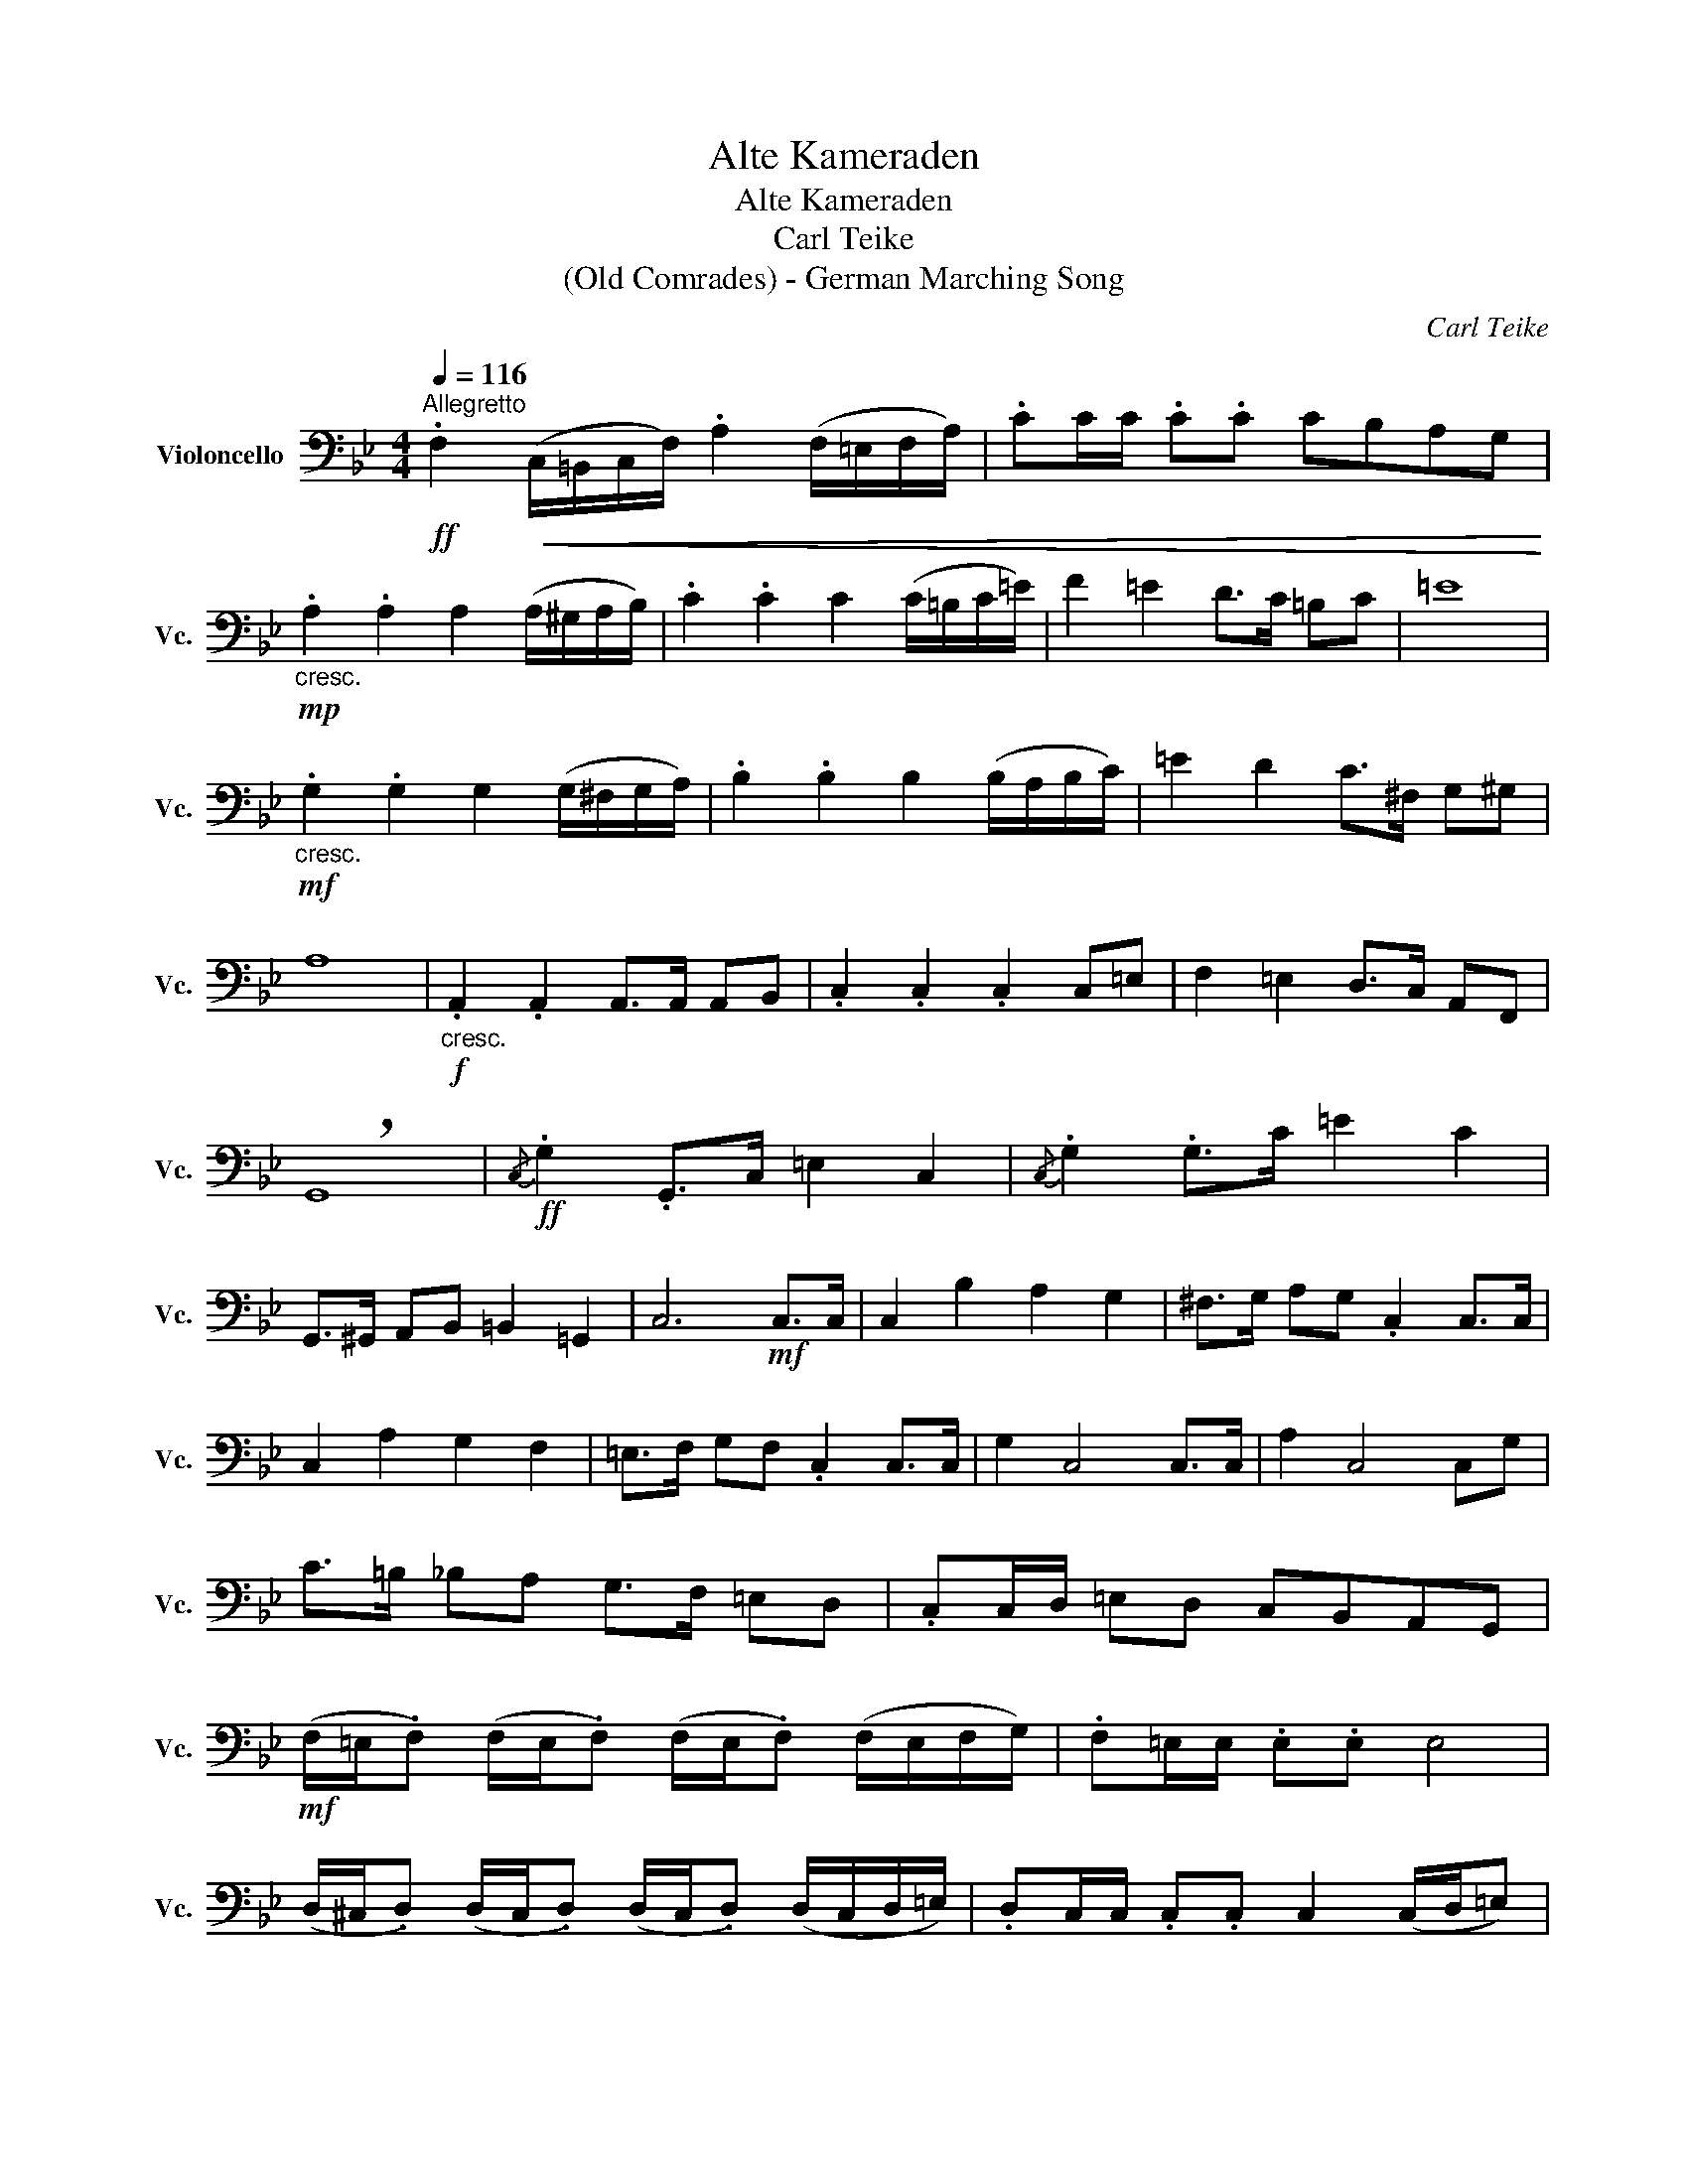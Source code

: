 X:1
T:Alte Kameraden
T:Alte Kameraden
T:Carl Teike
T:(Old Comrades) - German Marching Song
C:Carl Teike
L:1/8
Q:1/4=116
M:4/4
K:Bb
V:1 bass nm="Violoncello" snm="Vc."
V:1
"^Allegretto"!ff! .F,2!<(! (C,/=B,,/C,/F,/) .A,2 (F,/=E,/F,/A,/) | .CC/C/ .C.C CB,A,G,!<)! | %2
!mp!"_cresc." .A,2 .A,2 A,2 (A,/^G,/A,/B,/) | .C2 .C2 C2 (C/=B,/C/=E/) | F2 =E2 D>C =B,C | =E8 | %6
!mf!"_cresc." .G,2 .G,2 G,2 (G,/^F,/G,/A,/) | .B,2 .B,2 B,2 (B,/A,/B,/C/) | =E2 D2 C>^F, G,^G, | %9
 A,8 |!f!"_cresc." .A,,2 .A,,2 A,,>A,, A,,B,, | .C,2 .C,2 .C,2 C,=E, | F,2 =E,2 D,>C, A,,F,, | %13
 !breath!G,,8 |!ff!{/C,} .G,2 .G,,>C, =E,2 C,2 |{/C,} .G,2 .G,>C =E2 C2 | %16
 G,,>^G,, A,,B,, =B,,2 =G,,2 | C,6!mf! C,>C, | C,2 B,2 A,2 G,2 | ^F,>G, A,G, .C,2 C,>C, | %20
 C,2 A,2 G,2 F,2 | =E,>F, G,F, .C,2 C,>C, | G,2 C,4 C,>C, | A,2 C,4 C,G, | %24
 C>=B, _B,A, G,>F, =E,D, | .C,C,/D,/ =E,D, C,B,,A,,G,, | %26
!mf! (F,/=E,/.F,) (F,/E,/.F,) (F,/E,/.F,) (F,/E,/F,/G,/) | .F,=E,/E,/ .E,.E, E,4 | %28
 (D,/^C,/.D,) (D,/C,/.D,) (D,/C,/.D,) (D,/C,/D,/=E,/) | .D,C,/C,/ .C,.C, C,2 (C,/D,/=E,) | %30
 (F,/=E,/.F,) (F,/E,/.F,) (F,/E,/.F,) (F,/E,/F,/^F,/) | .G,D,/D,/ .D,.D, D,4 | %32
 (D,/^C,/.D,) (D,/C,/.D,) =C,=E, .C2 ||[K:Eb] C,>C, D,=E, .F,2!f! F,>F, | F,2 G,2 =A,2 B,2 | %35
 D6 CC | B,>D, ^C,D, G,2 F,2 | =A,6 F,>F, | F,2 G,2 =A,2 B,2 | C6 B,B, | =A,>C, =B,,C, G,2 F,2 | %41
 D,6 F,>F, | F,2 G,2 =A,2 B,2 | D6 DD | D>B, =A,B, C2 B,2 | G,6 (G,^F,) | (F,4 F,)B,,D,G, | %47
 (F,4 F,)D,B,,G,, | F,,>=E,, F,,B,, D,2 C,2 | B,,8 |!ff! .E,2 .E,2 .E,2 .E,2 | (E,3 C,) C,4 | %52
 .D,2 .D,2 .D,2 .D,2 | (D,3 B,,) B,,4 | =A,,2 C,2 E,2 B,2 | =A,>A, A,A, A,4 | B,,2 C,2 D,2 G,2 | %57
 F,>F, F,=E, F,4 | .E,2 .E,2 .E,2 .E,2 | (E,3 C,) C,4 | .D,2 .D,2 .D,2 .D,2 | (D,3 B,,) B,,4 | %62
 G,,2 C,2 E,>D, E,G, | F,4- F,D,B,,G,, | F,,2 ^F,,2 G,,2 =A,,2 | %65
 B,,!fff!B,,/B,,/ B,,B,, B,, z2 z |] %66

